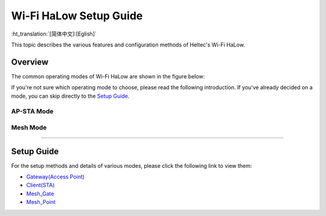 Wi-Fi HaLow Setup Guide
=======================

:ht_translation:`[简体中文]:[Eglish]`

This topic describes the various features and configuration methods of Heltec's Wi-Fi HaLow. 

Overview
--------
The common operating modes of Wi-Fi HaLow are shown in the figure below:

.. image:: ./img/07.png
   :align: center


If you're not sure which operating mode to choose, please read the following introduction. If you've already decided on a mode, you can skip directly to the `Setup Guide <#section_one>`_.

AP-STA Mode
^^^^^^^^^^^

.. image:: ./img/14.jpg
   :align: center

   The AP-STA mode is one of the most common operating modes, involving two roles: AP (Access Point) and STA (Station).

   - Gateway(AP) Mode: The device functions as a HaLow access point, providing HaLow network services and allowing other devices to connect.
   - STA Mode: The device can connect to HaLow_AP as a client, while also acting as an Access Point to allow regular network devices to connect.

   This mode is suitable for scenarios where Wi-Fi HaLow devices need to directly connect to an access point or establish point-to-point communication with other devices.

Mesh Mode
^^^^^^^^^

.. image:: ./img/15.jpg
   :align: center

   Mesh mode is used to create a self-organizing and self-healing network structure among multiple devices. Wi-Fi HaLow supports Mesh mode, allowing devices to relay signals from other devices to extend the network range.

   - Mesh_Gate: Acts as the gateway, bridging the entire mesh network to external networks (e.g., the internet).
   - Mesh_Point: These are the nodes within the mesh network that work together to relay data and ensure network coverage is expanded.

   This mode is suitable for large-scale coverage, high-reliability, and low-latency IoT applications, such as smart cities, smart agriculture, and smart parking.

-------------------------------------------------------------------------

.. _section_one:

Setup Guide
-----------
For the setup methods and details of various modes, please click the following link to view them:

    
- `Gateway(Access Point) <https://docs.heltec.org/en/wifi_halow/halow_guide/gateway.html>`_
- `Client(STA) <https://docs.heltec.org/en/wifi_halow/halow_guide/station.html>`_
- `Mesh_Gate <https://docs.heltec.org/en/wifi_halow/halow_guide/mesh_gate.html>`_
- `Mesh_Point <https://docs.heltec.org/en/wifi_halow/halow_guide/mesh_point.html>`_